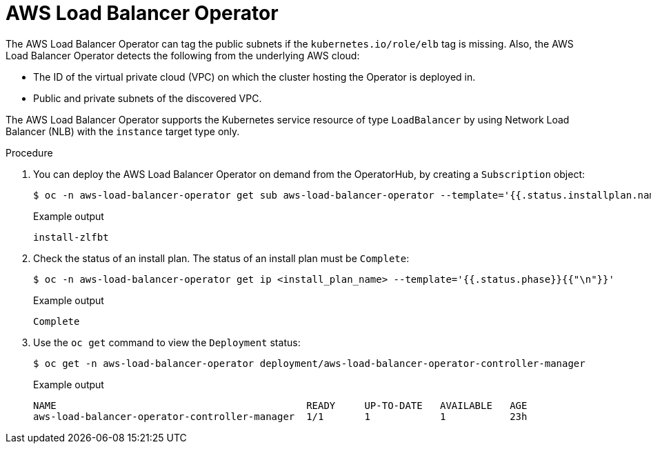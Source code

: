 // Module included in the following assemblies:
// * networking/aws_load_balancer_operator/understanding-aws-load-balancer-operator.adoc

:_mod-docs-content-type: PROCEDURE
[id="nw-aws-load-balancer-operator_{context}"]
= AWS Load Balancer Operator

The AWS Load Balancer Operator can tag the public subnets if the `kubernetes.io/role/elb` tag is missing. Also, the AWS Load Balancer Operator detects the following from the underlying AWS cloud:

* The ID of the virtual private cloud (VPC) on which the cluster hosting the Operator is deployed in.

* Public and private subnets of the discovered VPC.

The AWS Load Balancer Operator supports the Kubernetes service resource of type `LoadBalancer` by using Network Load Balancer (NLB) with the `instance` target type only.

.Procedure

. You can deploy the AWS Load Balancer Operator on demand from the OperatorHub, by creating a `Subscription` object:
+
[source,terminal]
----
$ oc -n aws-load-balancer-operator get sub aws-load-balancer-operator --template='{{.status.installplan.name}}{{"\n"}}'
----
+
.Example output
[source,terminal]
----
install-zlfbt
----

. Check the status of an install plan. The status of an install plan must be `Complete`:
+
[source,terminal]
----
$ oc -n aws-load-balancer-operator get ip <install_plan_name> --template='{{.status.phase}}{{"\n"}}'
----
+
.Example output
[source,terminal]
----
Complete
----

. Use the `oc get` command to view the `Deployment` status:
+
[source,terminal]
----
$ oc get -n aws-load-balancer-operator deployment/aws-load-balancer-operator-controller-manager
----
+
.Example output
[source,terminal]
----
NAME                                           READY     UP-TO-DATE   AVAILABLE   AGE
aws-load-balancer-operator-controller-manager  1/1       1            1           23h
----
